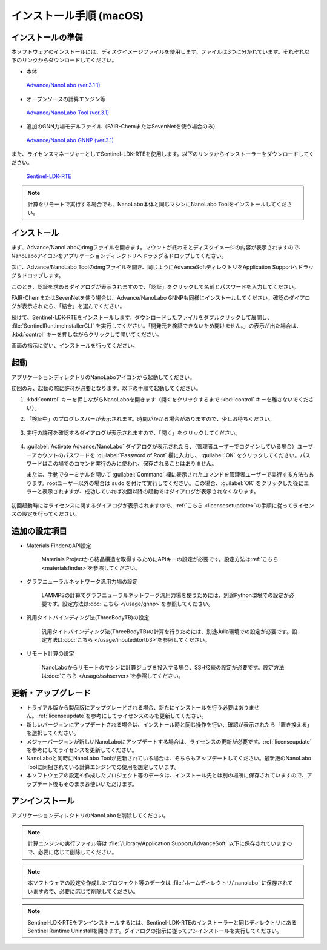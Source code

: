 .. _mac:

==============================
インストール手順 (macOS)
==============================

.. _preparem:

インストールの準備
==============================

本ソフトウェアのインストールには、ディスクイメージファイルを使用します。ファイルは3つに分かれています。それぞれ以下のリンクからダウンロードしてください。

- 本体

 `Advance/NanoLabo (ver.3.1.1) <https://www.nanolabo.advancesoft.jp/?sdm_process_download=1&download_id=3163>`_

- オープンソースの計算エンジン等

 `Advance/NanoLabo Tool (ver.3.1) <https://www.nanolabo.advancesoft.jp/?sdm_process_download=1&download_id=3083>`_

- 追加のGNN力場モデルファイル（FAIR-ChemまたはSevenNetを使う場合のみ）

 `Advance/NanoLabo GNNP (ver.3.1) <https://www.nanolabo.advancesoft.jp/?sdm_process_download=1&download_id=3066>`_

また、ライセンスマネージャーとしてSentinel-LDK-RTEを使用します。以下のリンクからインストーラーをダウンロードしてください。

 `Sentinel-LDK-RTE <https://apps.advancesoft.jp/sentinel/Sentinel-LDK-RTE-for-AdvanceSoft-v10.13.1_macOS.tar>`_

.. note::

   計算をリモートで実行する場合でも、NanoLabo本体と同じマシンにNanoLabo Toolをインストールしてください。

.. _installerm:

インストール
=============================

まず、Advance/NanoLaboのdmgファイルを開きます。マウントが終わるとディスクイメージの内容が表示されますので、NanoLaboアイコンをアプリケーションディレクトリへドラッグ＆ドロップしてください。

.. image:: /img/mac_dmg.png
   :width: 350 px
   :align: center

次に、Advance/NanoLabo Toolのdmgファイルを開き、同じようにAdvanceSoftディレクトリをApplication Supportへドラッグ＆ドロップします。

.. image:: /img/mac_dmg_tool.png
   :width: 350 px
   :align: center

このとき、認証を求めるダイアログが表示されますので、「認証」をクリックして名前とパスワードを入力してください。

.. image:: /img/mac_copy.png
   :width: 300 px
   :align: center

FAIR-ChemまたはSevenNetを使う場合は、Advance/NanoLabo GNNPも同様にインストールしてください。確認のダイアログが表示されたら、「結合」を選んでください。

続けて、Sentinel-LDK-RTEをインストールします。ダウンロードしたファイルをダブルクリックして展開し、 :file:`SentinelRuntimeInstallerCLI` を実行してください。「開発元を検証できないため開けません。」の表示が出た場合は、 :kbd:`control` キーを押しながらクリックして開いてください。

.. image:: /img/mac_sentinel.png
   :width: 400 px
   :align: center

画面の指示に従い、インストールを行ってください。

.. _launchm:

起動
=============================

アプリケーションディレクトリのNanoLaboアイコンから起動してください。

初回のみ、起動の際に許可が必要となります。以下の手順で起動してください。

#.  :kbd:`control` キーを押しながらNanoLaboを開きます（開くをクリックするまで :kbd:`control` キーを離さないでください）。

    .. image:: /img/mac_open.png
       :width: 300 px
       :align: center

#. 「検証中」のプログレスバーが表示されます。時間がかかる場合がありますので、少しお待ちください。

    .. image:: /img/mac_verify.png
       :width: 400 px
       :align: center

#. 実行の許可を確認するダイアログが表示されますので、「開く」をクリックしてください。

    .. image:: /img/mac_confirm.png
       :width: 300 px
       :align: center

#. :guilabel:`Activate Advance/NanoLabo` ダイアログが表示されたら、（管理者ユーザーでログインしている場合）ユーザーアカウントのパスワードを :guilabel:`Password of Root` 欄に入力し、 :guilabel:`OK` をクリックしてください。パスワードはこの場でのコマンド実行のみに使われ、保存されることはありません。

   または、手動でターミナルを開いて :guilabel:`Command` 欄に表示されたコマンドを管理者ユーザーで実行する方法もあります。rootユーザー以外の場合は ``sudo`` を付けて実行してください。この場合、:guilabel:`OK` をクリックした後にエラーと表示されますが、成功していれば次回以降の起動ではダイアログが表示されなくなります。

    .. image:: /img/mac_activate.png
       :width: 300 px
       :align: center

初回起動時にはライセンスに関するダイアログが表示されますので、\ :ref:`こちら <licensesetupdate>`\ の手順に従ってライセンスの設定を行ってください。

.. _optionalm:

追加の設定項目
====================

- Materials FinderのAPI設定

   Materials Projectから結晶構造を取得するためにAPIキーの設定が必要です。設定方法は\ :ref:`こちら <materialsfinder>`\ を参照してください。

- グラフニューラルネットワーク汎用力場の設定

   LAMMPSの計算でグラフニューラルネットワーク汎用力場を使うためには、別途Python環境での設定が必要です。設定方法は\ :doc:`こちら </usage/gnnp>`\ を参照してください。

- 汎用タイトバインディング法(ThreeBodyTB)の設定

   汎用タイトバインディング法(ThreeBodyTB)の計算を行うためには、別途Julia環境での設定が必要です。設定方法は\ :doc:`こちら </usage/inputeditortb3>`\ を参照してください。

- リモート計算の設定

   NanoLaboからリモートのマシンに計算ジョブを投入する場合、SSH接続の設定が必要です。設定方法は\ :doc:`こちら </usage/sshserver>`\ を参照してください。

.. _upgradem:

更新・アップグレード
=============================

- トライアル版から製品版にアップグレードされる場合、新たにインストールを行う必要はありません。\ :ref:`licenseupdate`\ を参考にしてライセンスのみを更新してください。

- 新しいバージョンにアップデートされる場合は、インストール時と同じ操作を行い、確認が表示されたら「置き換える」を選択してください。

- メジャーバージョンが新しいNanoLaboにアップデートする場合は、ライセンスの更新が必要です。\ :ref:`licenseupdate`\ を参考にしてライセンスを更新してください。

- NanoLaboと同時にNanoLabo Toolが更新されている場合は、そちらもアップデートしてください。最新版のNanoLabo Toolに同梱されている計算エンジンでの使用を想定しています。

- 本ソフトウェアの設定や作成したプロジェクト等のデータは、インストール先とは別の場所に保存されていますので、アップデート後もそのままお使いいただけます。

.. _uninstallm:

アンインストール
=============================

アプリケーションディレクトリのNanoLaboを削除してください。

.. note::

   計算エンジンの実行ファイル等は :file:`/Library/Application Support/AdvanceSoft` 以下に保存されていますので、必要に応じて削除してください。

.. note::

   本ソフトウェアの設定や作成したプロジェクト等のデータは :file:`ホームディレクトリ/.nanolabo` に保存されていますので、必要に応じて削除してください。

.. note::

   Sentinel-LDK-RTEをアンインストールするには、Sentinel-LDK-RTEのインストーラーと同じディレクトリにあるSentinel Runtime Uninstallを開きます。ダイアログの指示に従ってアンインストールを実行してください。
